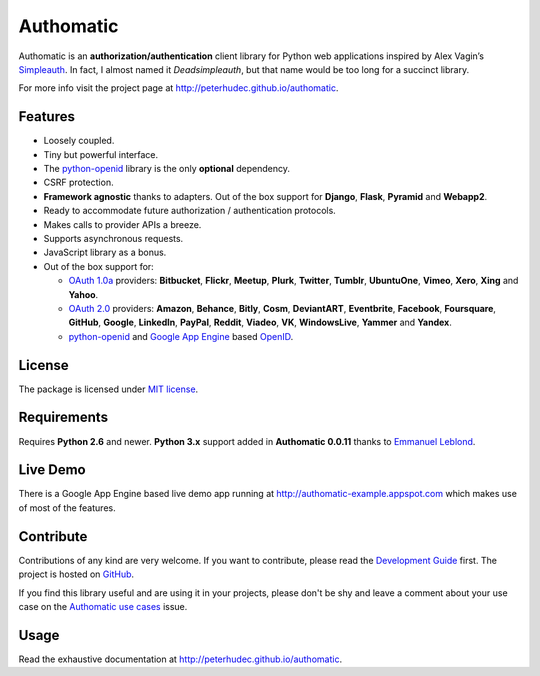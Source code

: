 .. |gae| replace:: Google App Engine
.. _gae: https://developers.google.com/appengine/

.. |webapp2| replace:: Webapp2
.. _webapp2: http://webapp-improved.appspot.com/

.. |oauth2| replace:: OAuth 2.0
.. _oauth2: http://oauth.net/2/

.. |oauth1| replace:: OAuth 1.0a
.. _oauth1: http://oauth.net/core/1.0a/

.. |openid| replace:: OpenID
.. _openid: http://openid.net/

.. |pyopenid| replace:: python-openid
.. _pyopenid: http://pypi.python.org/pypi/python-openid/

==========
Authomatic
==========

Authomatic
is an **authorization/authentication**
client library for Python web applications
inspired by Alex Vagin’s `Simpleauth <http://code.google.com/p/gae-simpleauth/>`_.
In fact, I almost named it *Deadsimpleauth*,
but that name would be too long
for a succinct library.

For more info visit the project page at http://peterhudec.github.io/authomatic.

Features
========

* Loosely coupled.
* Tiny but powerful interface.
* The |pyopenid|_ library is the only **optional** dependency.
* CSRF protection.
* **Framework agnostic** thanks to adapters. Out of the box support for **Django**, **Flask**, **Pyramid** and **Webapp2**.
* Ready to accommodate future authorization / authentication protocols.
* Makes calls to provider APIs a breeze.
* Supports asynchronous requests.
* JavaScript library as a bonus.
* Out of the box support for:

  * |oauth1|_ providers: **Bitbucket**, **Flickr**, **Meetup**, **Plurk**,
    **Twitter**, **Tumblr**, **UbuntuOne**, **Vimeo**, **Xero**, **Xing** and **Yahoo**.
  * |oauth2|_ providers: **Amazon**, **Behance**, **Bitly**, **Cosm**,
    **DeviantART**, **Eventbrite**, **Facebook**, **Foursquare**,
    **GitHub**, **Google**, **LinkedIn**, **PayPal**, **Reddit**,
    **Viadeo**, **VK**, **WindowsLive**, **Yammer** and **Yandex**.
  * |pyopenid|_ and |gae|_ based |openid|_.

License
=======

The package is licensed under
`MIT license <http://en.wikipedia.org/wiki/MIT_License>`__.

Requirements
============

Requires **Python 2.6** and newer. **Python 3.x** support added in
**Authomatic 0.0.11** thanks to
`Emmanuel Leblond <https://github.com/touilleMan>`__.

Live Demo
=========

There is a |gae| based live demo app running at
http://authomatic-example.appspot.com which makes use of most of the features.

Contribute
==========

.. image:: http://badge.waffle.io/peterhudec/authomatic.png
   :target: http://waffle.io/peterhudec/authomatic
   :alt: Stories in Ready

Contributions of any kind are very welcome.
If you want to contribute, please read the
`Development Guide <http://peterhudec.github.io/authomatic/development.html>`__
first. The project is hosted on
`GitHub <https://github.com/peterhudec/authomatic>`__.

If you find this library useful and are using it in your projects,
please don't be shy and leave a comment about your use case on the
`Authomatic use cases <https://github.com/peterhudec/authomatic/issues/1>`_ issue.

Usage
=====

Read the exhaustive documentation at http://peterhudec.github.io/authomatic.
